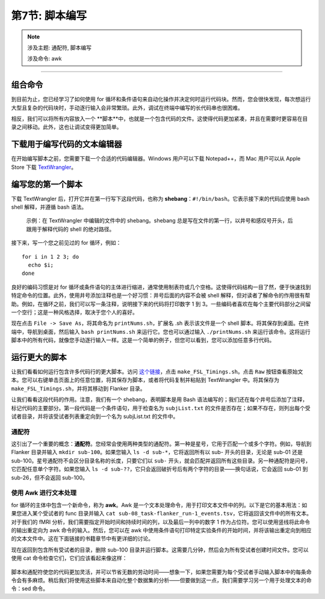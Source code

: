 .. _Unix_07_Scripting:

第7节: 脚本编写
================

.. note::
  
  涉及主题: 通配符, 脚本编写
  
  涉及命令: awk

---------------

组合命令
***************

到目前为止，您已经学习了如何使用 for 循环和条件语句来自动化操作并决定何时运行代码块。然而，您会很快发现，每次想运行大型且复杂的代码块时，手动逐行输入会非常繁琐。此外，调试在终端中编写的长代码串也很困难。

相反，我们可以将所有内容放入一个 **脚本**中，也就是一个包含代码的文件。这使得代码更加紧凑，并且在需要时更容易在目录之间移动。此外，这也让调试变得更加简单。


下载用于编写代码的文本编辑器
****************

在开始编写脚本之前，您需要下载一个合适的代码编辑器。Windows 用户可以下载 Notepad++，而 Mac 用户可以从 Apple Store 下载 `TextWrangler <https://www.barebones.com/products/textwrangler/>`__。

编写您的第一个脚本
****************

下载 TextWrangler 后，打开它并在第一行写下这段代码，也称为 **shebang**：``#!/bin/bash``。它表示接下来的代码应使用 bash shell 解释，并遵循 bash 语法。

.. figure:: TextWrangler_Shebang.png

 示例：在 TextWrangler 中编辑的文件中的 shebang。shebang 总是写在文件的第一行，以井号和感叹号开头，后跟用于解释代码的 shell 的绝对路径。

接下来，写一个您之前见过的 for 循环，例如：

::

 for i in 1 2 3; do 
   echo $i; 
 done
 
良好的编码习惯是对 for 循环或条件语句的主体进行缩进，通常使用制表符或几个空格。这使得代码结构一目了然，便于快速找到特定命令的位置。此外，使用井号添加注释也是一个好习惯：井号后面的内容不会被 shell 解释，但对读者了解命令的作用很有帮助。例如，在循环之前，我们可以写一条注释，说明接下来的代码将打印数字 1 到 3。一些编码者喜欢在每个主要代码部分之间留一个空行；这是一种风格选择，取决于您个人的喜好。

现在点击 ``File -> Save As``，将其命名为 ``printNums.sh``，扩展名 .sh 表示该文件是一个 shell 脚本。将其保存到桌面。在终端中，导航到桌面，然后输入 ``bash printNums.sh`` 来运行它。您也可以通过输入 ``./printNums.sh`` 来运行该命令。这将运行脚本中的所有代码，就像您手动逐行输入一样。这是一个简单的例子，但您可以看到，您可以添加任意多行代码。


运行更大的脚本
***************

让我们看看如何运行包含许多代码行的更大脚本。访问 `这个链接 <https://www.github.com/andrewjahn/FSL_Scripts>`__，点击 ``make_FSL_Timings.sh``。点击 ``Raw`` 按钮查看原始文本。您可以右键单击页面上的任意位置，将其保存为脚本，或者将代码复制并粘贴到 TextWrangler 中。将其保存为 ``make_FSL_Timings.sh``，并将其移动到 Flanker 目录。

让我们看看这段代码的作用。注意，我们有一个 shebang，表明脚本是用 Bash 语法编写的；我们还在每个井号后添加了注释，标记代码的主要部分。第一段代码是一个条件语句，用于检查名为 ``subjList.txt`` 的文件是否存在；如果不存在，则列出每个受试者目录，并将该受试者列表重定向到一个名为 subjList.txt 的文件中。

通配符
^^^^^^^^^^^^^^^

这引出了一个重要的概念：**通配符**。您经常会使用两种类型的通配符。第一种是星号，它用于匹配一个或多个字符。例如，导航到 Flanker 目录并输入 ``mkdir sub-100``。如果您输入 ``ls -d sub-*``，它将返回所有以 sub- 开头的目录，无论是 sub-01 还是 sub-100。星号通配符不会区分目录名称的长度，只要它们以 ``sub-`` 开头，就会匹配并返回所有这些目录。另一种通配符是问号，它匹配任意单个字符。如果您输入 ``ls -d sub-??``，它只会返回破折号后有两个字符的目录——换句话说，它会返回 sub-01 到 sub-26，但不会返回 sub-100。

.. figure:: Wildcards_Demo.gif


使用 Awk 进行文本处理
^^^^^^^^^^^^^^^^

for 循环的主体中包含一个新命令，称为 **awk**。Awk 是一个文本处理命令，用于打印文本文件中的列。以下是它的基本用法：如果您进入某个受试者的 func 目录并输入 ``cat sub-08_task-flanker_run-1_events.tsv``，它将返回该文件中的所有文本。对于我们的 fMRI 分析，我们需要指定开始时间和持续时间的列，以及最后一列中的数字 1 作为占位符。您可以使用竖线将此命令的输出重定向为 awk 命令的输入。然后，您可以在 awk 中使用条件语句打印特定实验条件的开始时间，并将该输出重定向到相应的文本文件中。这在下面链接的书籍章节中有更详细的讨论。

现在返回到包含所有受试者的目录，删除 sub-100 目录并运行脚本。这需要几分钟，然后会为所有受试者创建时间文件。您可以使用 cat 命令检查它们，它们应该看起来像这样：

.. figure:: OnsetFile_Output.png

脚本和通配符使您的代码更加灵活，并可以节省无数的劳动时间——想象一下，如果您需要为每个受试者手动输入脚本中的每条命令会有多麻烦。稍后我们将使用这些脚本来自动化整个数据集的分析——但要做到这一点，我们需要学习另一个用于处理文本的命令：sed 命令。

